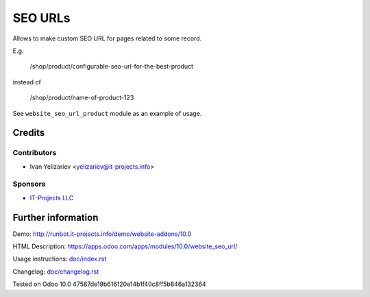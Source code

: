 ==========
 SEO URLs
==========

Allows to make custom SEO URL for pages related to some record.


E.g.

    /shop/product/configurable-seo-url-for-the-best-product

instead of

    /shop/product/name-of-product-123


See ``website_seo_url_product`` module as an example of usage.

Credits
=======

Contributors
------------
* Ivan Yelizariev <yelizariev@it-projects.info>

Sponsors
--------
* `IT-Projects LLC <https://it-projects.info>`__

Further information
===================

Demo: http://runbot.it-projects.info/demo/website-addons/10.0

HTML Description: https://apps.odoo.com/apps/modules/10.0/website_seo_url/

Usage instructions: `<doc/index.rst>`__

Changelog: `<doc/changelog.rst>`__

Tested on Odoo 10.0 47587de19b616120e14b1f40c8ff5b846a132364
